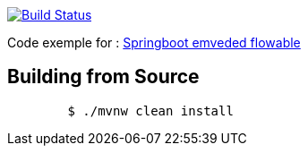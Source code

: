 image:https://travis-ci.org/Zomzog/embedded-flowable.svg?branch=master["Build Status", link="https://travis-ci.org/Zomzog/embedded-flowable"]

Code exemple for :
http://zomzog.fr/2017/11/springboot-embeded-flowable/[Springboot emveded flowable]

== Building from Source
----
	$ ./mvnw clean install
----